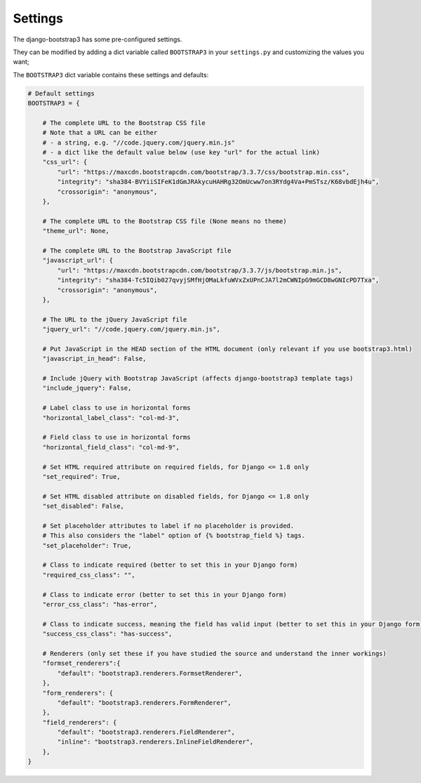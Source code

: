 ========
Settings
========

The django-bootstrap3 has some pre-configured settings.

They can be modified by adding a dict variable called ``BOOTSTRAP3`` in your ``settings.py`` and customizing the values ​​you want;

The ``BOOTSTRAP3`` dict variable contains these settings and defaults:


.. code:: django

    # Default settings
    BOOTSTRAP3 = {

        # The complete URL to the Bootstrap CSS file
        # Note that a URL can be either
        # - a string, e.g. "//code.jquery.com/jquery.min.js"
        # - a dict like the default value below (use key "url" for the actual link)
        "css_url": {
            "url": "https://maxcdn.bootstrapcdn.com/bootstrap/3.3.7/css/bootstrap.min.css",
            "integrity": "sha384-BVYiiSIFeK1dGmJRAkycuHAHRg32OmUcww7on3RYdg4Va+PmSTsz/K68vbdEjh4u",
            "crossorigin": "anonymous",
        },

        # The complete URL to the Bootstrap CSS file (None means no theme)
        "theme_url": None,

        # The complete URL to the Bootstrap JavaScript file
        "javascript_url": {
            "url": "https://maxcdn.bootstrapcdn.com/bootstrap/3.3.7/js/bootstrap.min.js",
            "integrity": "sha384-Tc5IQib027qvyjSMfHjOMaLkfuWVxZxUPnCJA7l2mCWNIpG9mGCD8wGNIcPD7Txa",
            "crossorigin": "anonymous",
        },

        # The URL to the jQuery JavaScript file
        "jquery_url": "//code.jquery.com/jquery.min.js",

        # Put JavaScript in the HEAD section of the HTML document (only relevant if you use bootstrap3.html)
        "javascript_in_head": False,

        # Include jQuery with Bootstrap JavaScript (affects django-bootstrap3 template tags)
        "include_jquery": False,

        # Label class to use in horizontal forms
        "horizontal_label_class": "col-md-3",

        # Field class to use in horizontal forms
        "horizontal_field_class": "col-md-9",

        # Set HTML required attribute on required fields, for Django <= 1.8 only
        "set_required": True,

        # Set HTML disabled attribute on disabled fields, for Django <= 1.8 only
        "set_disabled": False,

        # Set placeholder attributes to label if no placeholder is provided.
        # This also considers the "label" option of {% bootstrap_field %} tags.
        "set_placeholder": True,

        # Class to indicate required (better to set this in your Django form)
        "required_css_class": "",

        # Class to indicate error (better to set this in your Django form)
        "error_css_class": "has-error",

        # Class to indicate success, meaning the field has valid input (better to set this in your Django form)
        "success_css_class": "has-success",

        # Renderers (only set these if you have studied the source and understand the inner workings)
        "formset_renderers":{
            "default": "bootstrap3.renderers.FormsetRenderer",
        },
        "form_renderers": {
            "default": "bootstrap3.renderers.FormRenderer",
        },
        "field_renderers": {
            "default": "bootstrap3.renderers.FieldRenderer",
            "inline": "bootstrap3.renderers.InlineFieldRenderer",
        },
    }
